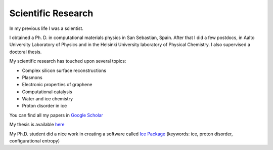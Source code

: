 
Scientific Research
===================

In my previous life I was a scientist.  

I obtained a Ph. D. in computational materials physics in San Sebastian, Spain.  After that I did a few postdocs, in Aalto University Laboratory of Physics and in the Helsinki University laboratory of Physical Chemistry.  I also supervised a doctoral thesis.

My scientific research has touched upon several topics:

- Complex silicon surface reconstructions
- Plasmons
- Electronic properties of graphene
- Computational catalysis
- Water and ice chemistry
- Proton disorder in ice

You can find all my papers in `Google Scholar <http://scholar.google.fi/citations?user=AlI_yOgAAAAJ>`_

My thesis is available `here <https://www.dropbox.com/sh/152t7nxq8v0cstt/AACAHOWngc220l3ZkuWXLSDfa?dl=0>`_

My Ph.D. student did a nice work in creating a software called `Ice Package <https://github.com/pauliparkkinen/ice_package>`_ (keywords: ice, proton disorder, configurational entropy)
